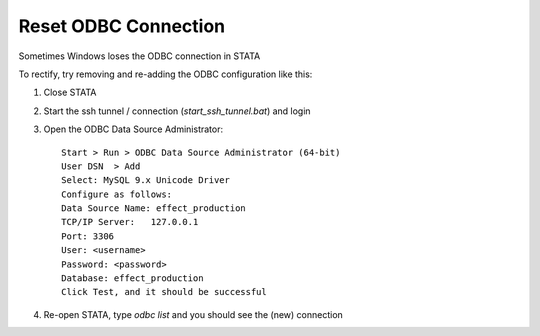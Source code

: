 Reset ODBC Connection
=====================

Sometimes Windows loses the ODBC connection in STATA

To rectify, try removing and re-adding the ODBC configuration like this:

1. Close STATA

2. Start the ssh tunnel / connection (`start_ssh_tunnel.bat`) and login

3. Open the ODBC Data Source Administrator::

    Start > Run > ODBC Data Source Administrator (64-bit)
    User DSN  > Add
    Select: MySQL 9.x Unicode Driver
    Configure as follows:
    Data Source Name: effect_production
    TCP/IP Server:   127.0.0.1
    Port: 3306
    User: <username>
    Password: <password>
    Database: effect_production
    Click Test, and it should be successful


4. Re-open STATA, type `odbc list` and you should see the (new) connection
